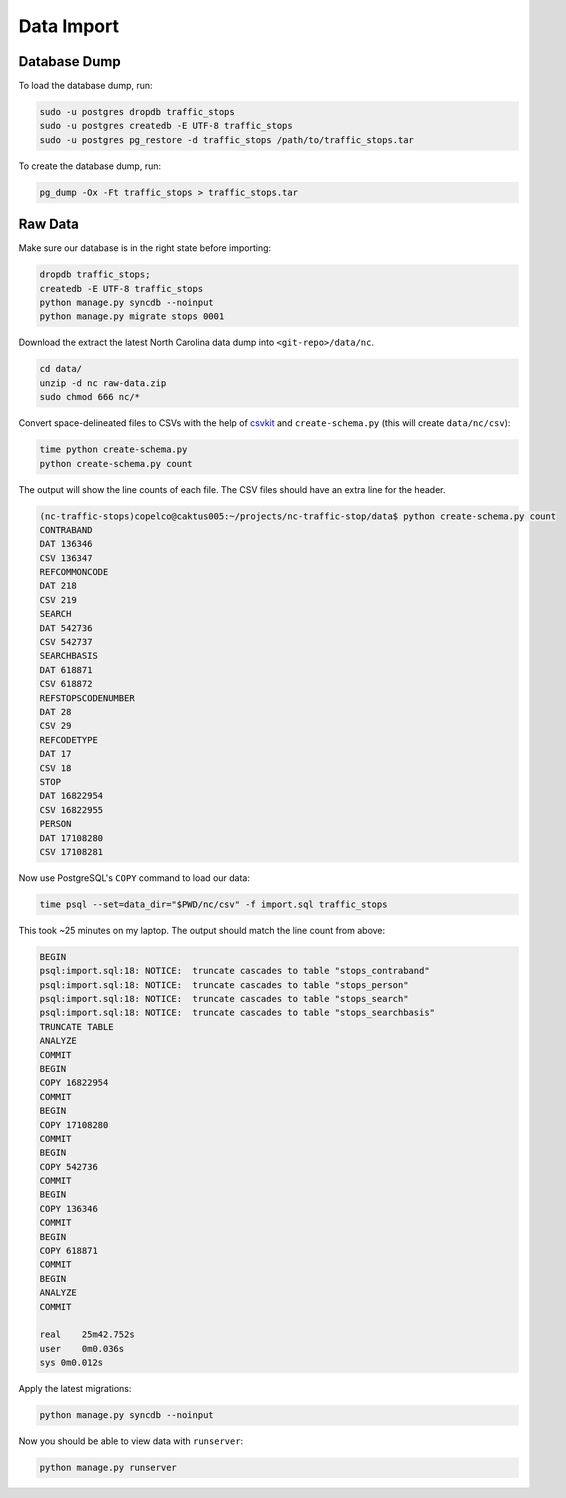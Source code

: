Data Import
===========


Database Dump
-------------

To load the database dump, run:

.. code-block:: bash

    sudo -u postgres dropdb traffic_stops
    sudo -u postgres createdb -E UTF-8 traffic_stops
    sudo -u postgres pg_restore -d traffic_stops /path/to/traffic_stops.tar

To create the database dump, run:

.. code-block:: bash

    pg_dump -Ox -Ft traffic_stops > traffic_stops.tar


Raw Data
--------

Make sure our database is in the right state before importing:

.. code-block:: bash

    dropdb traffic_stops;
    createdb -E UTF-8 traffic_stops
    python manage.py syncdb --noinput
    python manage.py migrate stops 0001

Download the extract the latest North Carolina data dump into
``<git-repo>/data/nc``.

.. code-block:: bash

    cd data/
    unzip -d nc raw-data.zip
    sudo chmod 666 nc/*

Convert space-delineated files to CSVs with the help of `csvkit`_ and
``create-schema.py`` (this will create ``data/nc/csv``):

.. code-block:: bash

    time python create-schema.py
    python create-schema.py count

The output will show the line counts of each file. The CSV files should have an
extra line for the header.

.. code-block:: bash

    (nc-traffic-stops)copelco@caktus005:~/projects/nc-traffic-stop/data$ python create-schema.py count
    CONTRABAND
    DAT 136346
    CSV 136347
    REFCOMMONCODE
    DAT 218
    CSV 219
    SEARCH
    DAT 542736
    CSV 542737
    SEARCHBASIS
    DAT 618871
    CSV 618872
    REFSTOPSCODENUMBER
    DAT 28
    CSV 29
    REFCODETYPE
    DAT 17
    CSV 18
    STOP
    DAT 16822954
    CSV 16822955
    PERSON
    DAT 17108280
    CSV 17108281

Now use PostgreSQL's ``COPY`` command to load our data:

.. code-block:: bash

    time psql --set=data_dir="$PWD/nc/csv" -f import.sql traffic_stops

This took ~25 minutes on my laptop. The output should match the line count from
above:

.. code-block:: bash

    BEGIN
    psql:import.sql:18: NOTICE:  truncate cascades to table "stops_contraband"
    psql:import.sql:18: NOTICE:  truncate cascades to table "stops_person"
    psql:import.sql:18: NOTICE:  truncate cascades to table "stops_search"
    psql:import.sql:18: NOTICE:  truncate cascades to table "stops_searchbasis"
    TRUNCATE TABLE
    ANALYZE
    COMMIT
    BEGIN
    COPY 16822954
    COMMIT
    BEGIN
    COPY 17108280
    COMMIT
    BEGIN
    COPY 542736
    COMMIT
    BEGIN
    COPY 136346
    COMMIT
    BEGIN
    COPY 618871
    COMMIT
    BEGIN
    ANALYZE
    COMMIT

    real    25m42.752s
    user    0m0.036s
    sys 0m0.012s

Apply the latest migrations:

.. code-block:: bash

    python manage.py syncdb --noinput

Now you should be able to view data with ``runserver``:

.. code-block:: bash

    python manage.py runserver


.. _csvkit: https://csvkit.readthedocs.org/
